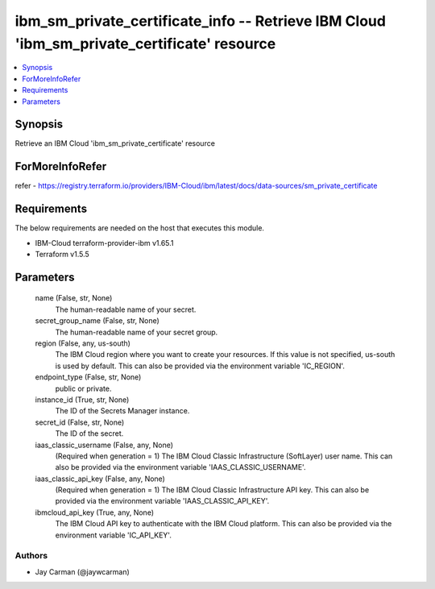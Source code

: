 
ibm_sm_private_certificate_info -- Retrieve IBM Cloud 'ibm_sm_private_certificate' resource
===========================================================================================

.. contents::
   :local:
   :depth: 1


Synopsis
--------

Retrieve an IBM Cloud 'ibm_sm_private_certificate' resource


ForMoreInfoRefer
----------------
refer - https://registry.terraform.io/providers/IBM-Cloud/ibm/latest/docs/data-sources/sm_private_certificate

Requirements
------------
The below requirements are needed on the host that executes this module.

- IBM-Cloud terraform-provider-ibm v1.65.1
- Terraform v1.5.5



Parameters
----------

  name (False, str, None)
    The human-readable name of your secret.


  secret_group_name (False, str, None)
    The human-readable name of your secret group.


  region (False, any, us-south)
    The IBM Cloud region where you want to create your resources. If this value is not specified, us-south is used by default. This can also be provided via the environment variable 'IC_REGION'.


  endpoint_type (False, str, None)
    public or private.


  instance_id (True, str, None)
    The ID of the Secrets Manager instance.


  secret_id (False, str, None)
    The ID of the secret.


  iaas_classic_username (False, any, None)
    (Required when generation = 1) The IBM Cloud Classic Infrastructure (SoftLayer) user name. This can also be provided via the environment variable 'IAAS_CLASSIC_USERNAME'.


  iaas_classic_api_key (False, any, None)
    (Required when generation = 1) The IBM Cloud Classic Infrastructure API key. This can also be provided via the environment variable 'IAAS_CLASSIC_API_KEY'.


  ibmcloud_api_key (True, any, None)
    The IBM Cloud API key to authenticate with the IBM Cloud platform. This can also be provided via the environment variable 'IC_API_KEY'.













Authors
~~~~~~~

- Jay Carman (@jaywcarman)

